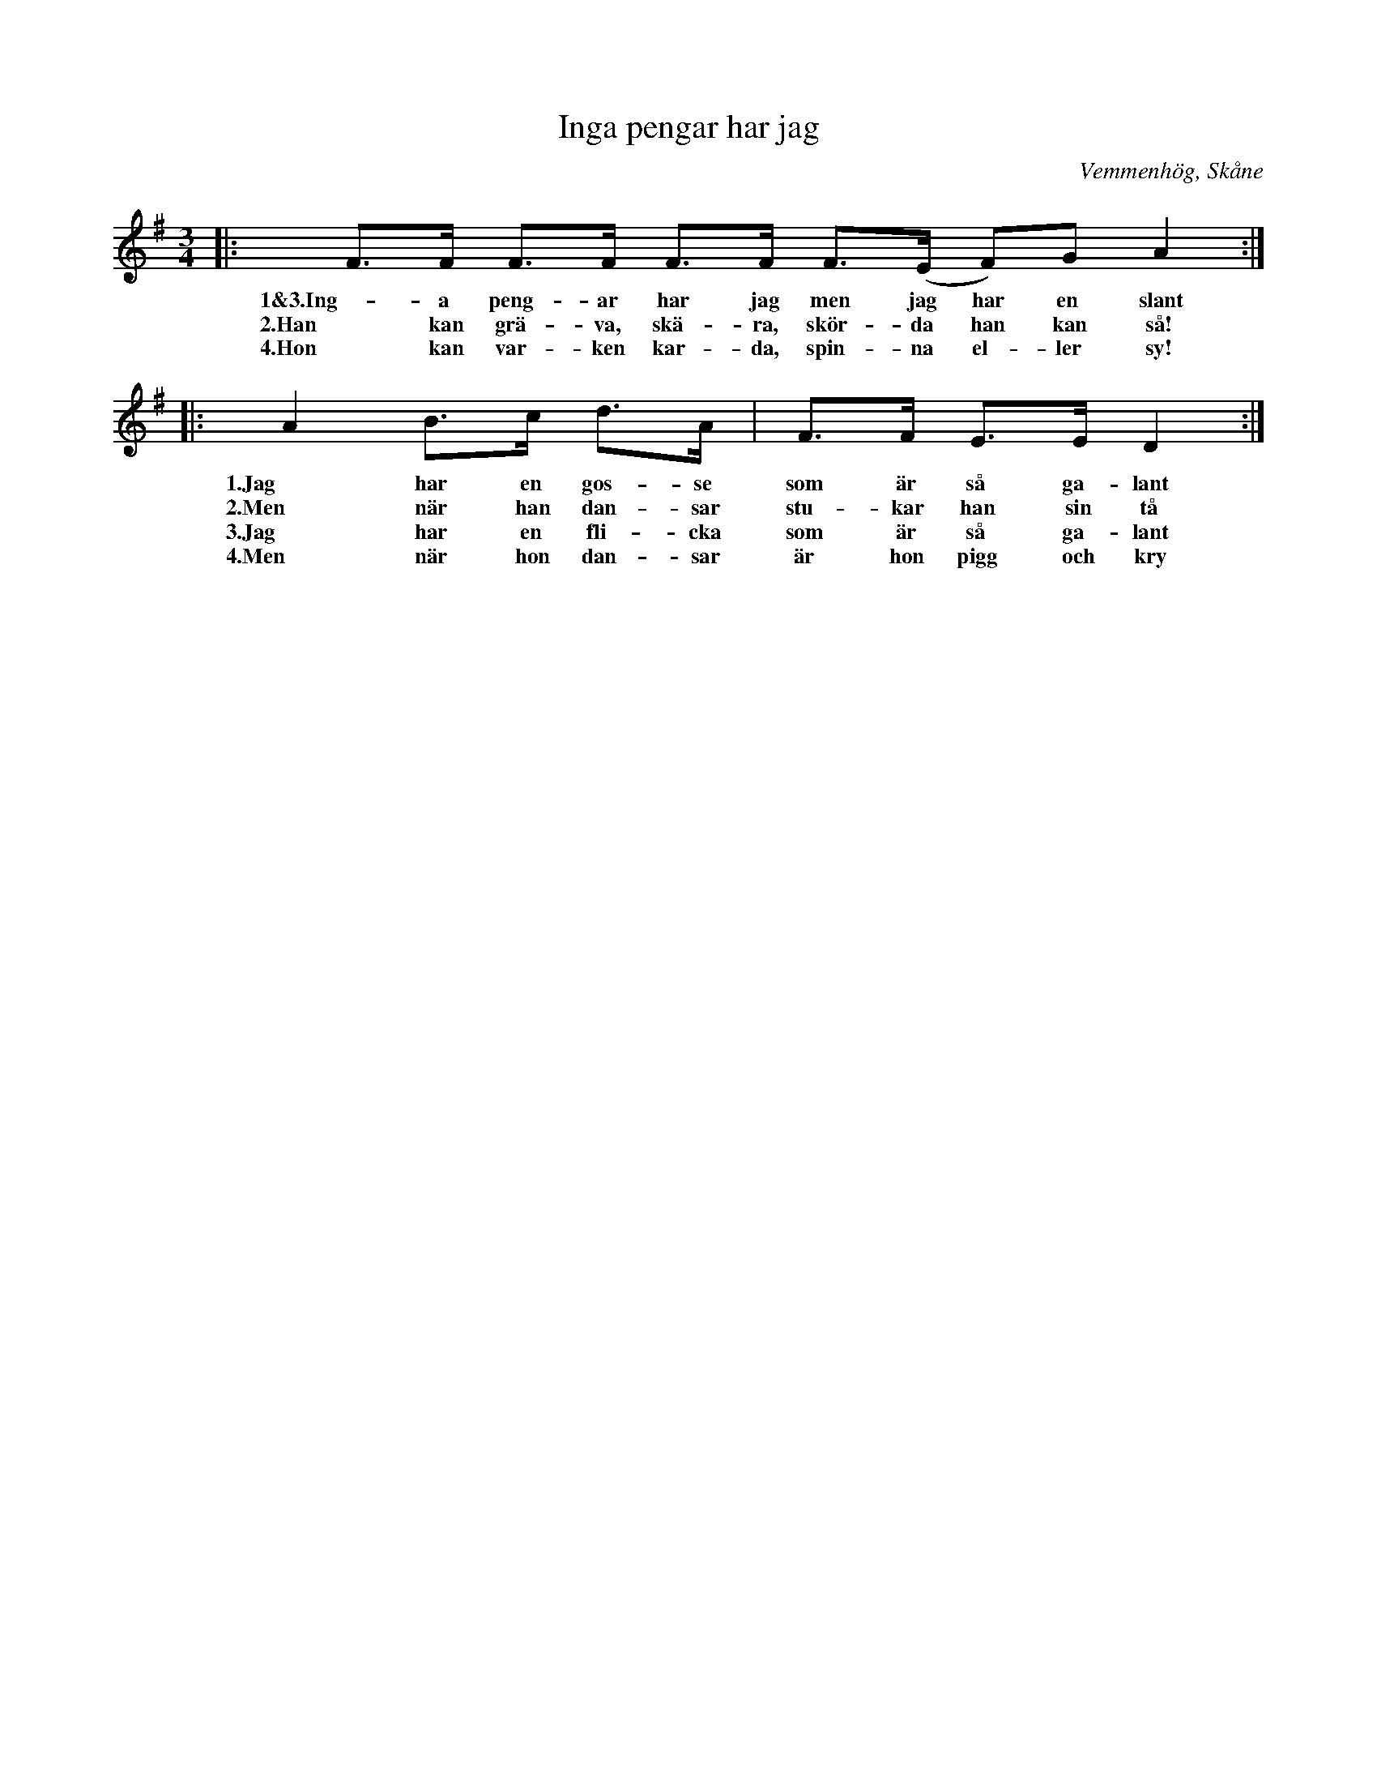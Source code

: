 %%abc-charset utf-8

X:1
T:Inga pengar har jag
R:Polska
O: Vemmenhög, Skåne
S: Anders Malm, Vemmenhög
S: Skånelåtar för Småspelmän
M:3/4
L:1/8
K:G
|: F>F F>F F>F F>(E F)G A2 :|
w:1&3.Ing-a peng-ar har jag men jag har en slant
w:2.Han kan grä-va, skä-ra, skör-da han kan så!
w:4.Hon kan var-ken kar-da, spin-na el-ler sy!
|: A2 B>c d>A | F>F E>E D2 :|
w:1.Jag har en gos-se som är så ga-lant
w:2.Men när han dan-sar stu-kar han sin tå
w:3.Jag har en fli-cka som är så ga-lant
w:4.Men när hon dan-sar är hon pigg och kry

